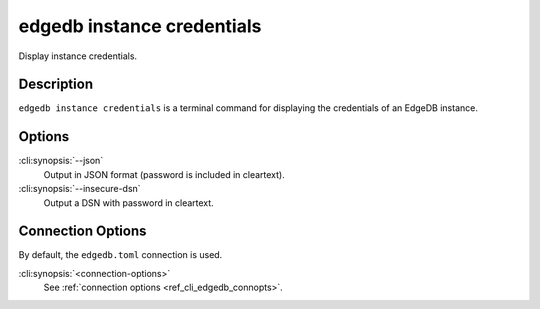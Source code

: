 .. _ref_cli_edgedb_instance_credentials:


===========================
edgedb instance credentials
===========================

Display instance credentials.

.. cli:synopsis::

     edgedb instance credentials [options] [connection-options]


Description
===========

``edgedb instance credentials`` is a terminal command for displaying the
credentials of an EdgeDB instance.


Options
=======

:cli:synopsis:`--json`
    Output in JSON format (password is included in cleartext).

:cli:synopsis:`--insecure-dsn`
    Output a DSN with password in cleartext.

Connection Options
==================

By default, the ``edgedb.toml`` connection is used.

:cli:synopsis:`<connection-options>`
    See :ref:`connection options <ref_cli_edgedb_connopts>`.
